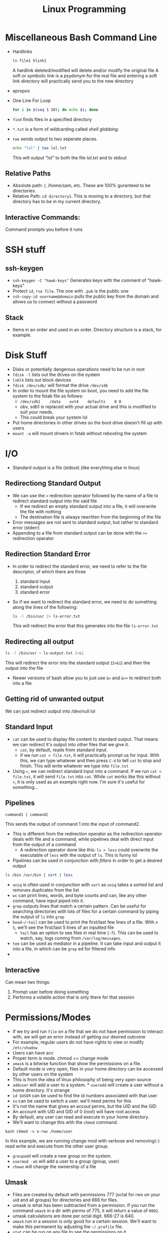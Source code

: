 #+TITLE: Linux Programming

* Miscellaneous Bash Command Line
 * Hardlinks
  #+BEGIN_SRC bash
    ln file1 hlink1
  #+END_SRC   
  A hardlink deleted/modified will delete and/or modify the original file
  A soft or symbolic link is a psydonym for the real file and entering a soft link directory will practically send you to the new directory
 * apropos
 * One Line For Loop
   #+BEGIN_SRC bash
   for i in $(seq 1 10); do echo $i; done 
   #+END_SRC 
 * ~find~ finds files in a specified directory
 * ~*.txt~ is a form of wildcarding called /shell globbing/.
 * ~tee~ sends output to two seperate places. 
   #+BEGIN_SRC bash
   echo "lol" | tee lol.txt
   #+END_SRC
   This will output "lol" to both the file /lol.txt/ and to stdout
** Relative Paths
   * Absolute path: /, /home/sam, etc. These are 100% guranteed to be directories.
   * Relative Path: ~cd directory1~. This is moving to a directory, but that directory has to be in my current directory.
** Interactive Commands:
   Command prompts you before it runs
* SSH stuff
** ssh-keygen
   * ~ssh-keygen -C "hawk-keys"~ Generates keys with the comment of "hawk-keys"
   * Protect ~id_rsa file~. The one with ~.pub~ is the public one
   * ~ssh-copy-id username@domain~ pulls the public key from the domain and allows us to connect without a password
** Stack
   * Items in an order and used in an order. Directory structure is a stack, for example.
* Disk Stuff
   * Disks or potentially dangerous operations need to be run in root
   * ~fdisk -l~ lists out the drives on the system
   * ~lsblk~ lists out block devices
   * ~fdisk /dev/sdb/~ will format the drive ~/dev/sdb~
   * In order to mount the file system on boot, you need to add the file system to the fstab file as follows:
     + ~/dev/sdb1    /data    ext4    defaults    0 0~
     + obv, sdb1 is replaced with your actual drive and this is modified to suit your needs.
     + This could break your system lol
   * Put home directories in other drives so the boot drive doesn't fill up with users
   * ~mount -a~ will mount drivers in fstab without rebooting the system
* I/O
  * Standard output is a file (stdout) (like everything else in linux)
** Redirectiong Standard Output
  * We can use the ~>~ redirection operator followed by the name of a file to redirect standard output into the said file
    * If we redirect an empty standard output into a file, it will overwrite the file with nothing
    * The destination file is always rewritten from the beginning of the file
  * Error messages are not sent to standard output, but rather to standard error (stderr)
  * Appending to a file from standard output can be done with the ~>>~ redirection operator
** Redirection Standard Error
  * In order to redirect the standard error, we need to refer to the file descriptor, of which there are three
    0) standard input
    1) standard output
    2) standard error
  * So if we want to redirect the standard error, we need to do something along the lines of the following:
    #+BEGIN_SRC bash
    ls -l /bin/usr 2> ls-error.txt
    #+END_SRC
    This will redirect the error that this generates into the file ~ls-error.txt~
** Redirecting all output
   #+BEGIN_SRC bash
   ls -l /bin/usr > ls-output.txt 2>&1
   #+END_SRC
   This will redirect the error into the standard output (~2>&1~) and then the output into the file
   * Newer versions of bash allow you to just use ~&>~ and ~&>>~ to redirect both into a file
** Getting rid of unwanted output
   We can just redirect output into /dev/null lol 
** Standard Input
   * ~cat~ can be used to display file content to standard output. That means we can redirect it's output into other files that we give it.
     * ~cat~, by default, reads from standard input.
     * if we run ~cat > file.txt~, it will practically prompt us for input. With this, we can type whatever and then press ~C-d~ to tell ~cat~ to stop and finish. This will write whatever we type into ~file.txt~
   * Using ~<~, we can redirect standard input into a command. If we run ~cat < file.txt~, it will send ~file.txt~ into ~cat~. While ~cat~ works like this without ~<~, it is only used as an example right now. I'm sure it's useful for something...
** Pipelines
   #+BEGIN_SRC bash
   command1 | command2 
   #+END_SRC
   This sends the output of command 1 into the input of command2.
   * This is different from the redirection operator as the redirection operator deals with file and a command, while pipelines deal with direct input from the output of a command
     * A redirection operator done like this: ~ls > less~ could overwrite the executable of ~less~ with the output of ~ls~. This is funny lol
   * Pipelines can be used in conjunction with /filters/ in order to get a desired output
   #+BEGIN_SRC bash
   ls /bin /usr/bin | sort | less 
   #+END_SRC
   * ~uniq~ is often used in conjunction with ~sort~ as ~uniq~ takes a sorted list and removes duplicates from the list
   * ~wc~ can print lines, words, and byte counts and can, like any other command, have input piped into it.
   * ~grep~ outputs lines that match a certain pattern. Can be useful for searching directories with lots of files for a certain command by piping the output of ~ls~ into ~grep~
   * ~head~/~tail~ can be used to print the first/last few lines of a file. With ~n 5~, we'll see the first/last 5 lines of an inputted file
     * ~tail~ has an option to see files in real time (~-f~). This can be used to watch, say, logs coming from ~/var/log/messages~.
   * ~tee~ can be used as mediator in a pipeline. It can take input and output it into a file, in which can be ~grep~ ed for filtered info
   * 
** Interactive
   Can mean two things:
   1. Prompt user before doing something
   2. Performs a volatile action that is only there for that session
* Permissions/Modes
   * If we try and run ~file~ on a file that we do not have permission to interact with, we will get an error instead of getting our desired outcome
   * For example, regular users do not have rights to view or modify ~/etc/shadow~
   * Users can have acc
   * Proper term is mode. chmod == change mode
   * ~umask~ is a bitwise function that show the permissions on a file.
   * Default mode is very open, files in your home directory can be accessed by other users on the system
   * This is from the idea of linux philosophy of being very open source
   * ~adduser~ will add a user to a system. * ~useradd~ will create a user without a home directory. It's strange
   * ~id $USER~ can be used to find the id numbers associated with that user
   * ~su~ can be used to switch a user. we'll need perms for this
   * It's not the name that gives an accout perms, but the UID and the GID
   * An account with UID and GID of 0 (root) will have root access
   * By default, any user can read and execute in your home directory.
   * We'll want to change this with the ~chmod~ command.
   #+BEGIN_SRC
   bash chmod -v o-rwx /home/user
   #+END_SRC
   In this example, we are running change mod with verbose and removing(-) read write and execute from the other user group.
   * ~groupadd~ will create a new group on the system.
   * ~usermod -aG~ will add a user to a group (group, user)
   * ~chown~ will change the ownership of a file
** Umask
    * Files are created by default with permissions 777 (octal for rwx on your uid and all groups) for directories and 666 for files. 
    * umask is what has been subtracted from a permission. If you run the command ~umask~ in a dir with perms of 775, it will return a value of ~0002~. 
    * umask calculations are done per octal digit. 666-27 is 640. 
    * ~umask~ run in a session is only good for a certain session. We'll want to make this permanent by adjusting the ~~/.profile~ file. 
    * ~stat~ can be run on any file to see the permissions on it. 
    * umask is the octal subtraction of the default permissions by whatever the user's umask is set to. 
    * There are no negatives in umask, it just goes to 0
* AWS/Cloud9
  * AWSEducate just handles logons. Vocarium will deal with Cloud9
  * Cloud9: An IDE that is completely virtualized in a cloud. Has a terminal, has an IDE, other things
    * Virtualized development environment running on top of linux
* Redirection/Pipes
  * If you redirect standard output into ~/dev/null~, you will see the errors
    #+BEGIN_SRC bash
    find /etc/ -maxdepth 2 -print > /dev/null #This will print errors to the screen
    #+END_SRC
  * You can redirect standard error with a ~2>~ redirection operator. You might want this in a log file for further processing
  * Say you want to pipe a ~find~ command into less but also see the error, you would want to run something like this:
    #+BEGIN_SRC bash
    find /etc -maxdepth 2 -print 2>&1 | less
    #+END_SRC
    This will output stderr to where stdout is going, in this case, to ~less~. 
  * Redirections will, by default, only redirect stdout. stderr has to be specified.
  * Order matters when it comes to making a pipeline
  * Will also, by default overwrite where ever it's being redirected to. 
    * ~>>~ will not, it will just append
  * stdin can be redirected too.
  * ~wc -l < auth.log~ will count the lines in wordcount and output to standard out
  * \/proc\/ is a psuedo filesystem. It is not a command, but ~man~ can be run on it
  * ~cut~ command can be used to cut input by a delimiter. Can be used in a pipeline.
  * ~tr~ can be used to translate characters, or delete them. can also be used as a filter, for example, to cut out whitespace
    
